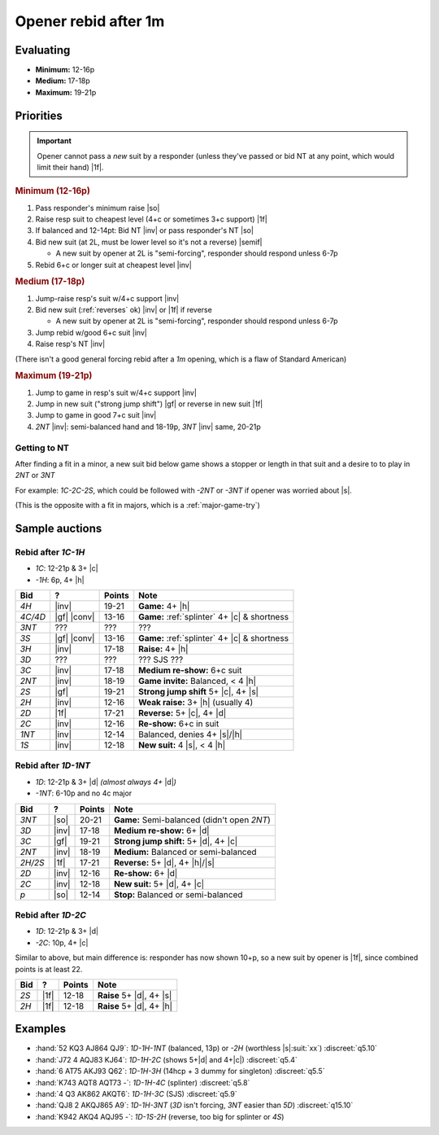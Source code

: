 =====================
Opener rebid after 1m
=====================

Evaluating
==========

- **Minimum:** 12-16p
- **Medium:** 17-18p
- **Maximum:** 19-21p

Priorities
==========

.. important::

  Opener cannot pass a *new* suit by a responder (unless they've passed or bid NT at any point,
  which would limit their hand) |1f|.


.. rubric:: Minimum (12-16p)

1.  Pass responder's minimum raise |so|

2.  Raise resp suit to cheapest level (4+c or sometimes 3+c support) |1f|

3.  If balanced and 12-14pt: Bid NT |inv| or pass responder's NT |so|

4.  Bid new suit (at 2L, must be lower level so it's not a reverse) |semif|

    - A new suit by opener at 2L is "semi-forcing", responder should respond unless 6-7p

5.  Rebid 6+c or longer suit at cheapest level |inv|


.. rubric:: Medium (17-18p)

1.  Jump-raise resp's suit w/4+c support |inv|

2.  Bid new suit (:ref:`reverses` ok) |inv| or |1f| if reverse

    - A new suit by opener at 2L is "semi-forcing", responder should respond unless 6-7p

3.  Jump rebid w/good 6+c suit |inv|

4.  Raise resp's NT |inv|

(There isn't a good general forcing rebid after a `1m` opening, which is a flaw of Standard American)

.. todo:: Investigate NMF or inverted minors


.. rubric:: Maximum (19-21p)

1.  Jump to game in resp's suit w/4+c support |inv|

2.  Jump in new suit ("strong jump shift") |gf| or reverse in new suit |1f|

3.  Jump to game in good 7+c suit |inv|

4.  `2NT` |inv|: semi-balanced hand and 18-19p, `3NT` |inv| same, 20-21p


Getting to NT
-------------

After finding a fit in a minor, a new suit bid below game shows a stopper or length in that suit
and a desire to to play in `2NT` or `3NT`

For example: `1C-2C-2S`, which could be followed with `-2NT` or `-3NT` if opener was worried about |s|.

(This is the opposite with a fit in majors, which is a :ref:`major-game-try`)


Sample auctions
===============

Rebid after `1C-1H`
-------------------

- `1C`: 12-21p & 3+ |c|

- `-1H`: 6p, 4+ |h|

.. table::
  :class: table-unstriped table-condense

  ==================== ============ =========== ============================================
  Bid                  ?            Points      Note
  ==================== ============ =========== ============================================
  `4H`                 |inv|        19-21       **Game:** 4+ |h|
  `4C/4D`              |gf| |conv|  13-16       **Game:** :ref:`splinter` 4+ |c| & shortness
  `3NT`                ???          ???         ???
  `3S`                 |gf| |conv|  13-16       **Game:** :ref:`splinter` 4+ |c| & shortness
  `3H`                 |inv|        17-18       **Raise:** 4+ |h|
  `3D`                 ???          ???         ??? SJS ???
  `3C`                 |inv|        17-18       **Medium re-show:** 6+c suit
  `2NT`                |inv|        18-19       **Game invite:** Balanced, < 4 |h|
  `2S`                 |gf|         19-21       **Strong jump shift** 5+ |c|, 4+ |s|
  `2H`                 |inv|        12-16       **Weak raise:** 3+ |h| (usually 4)
  `2D`                 |1f|         17-21       **Reverse:** 5+ |c|, 4+ |d|
  `2C`                 |inv|        12-16       **Re-show:** 6+c in suit
  `1NT`                |inv|        12-14       Balanced, denies 4+ |s|/|h|
  `1S`                 |inv|        12-18       **New suit:** 4 |s|, < 4 |h|
  ==================== ============ =========== ============================================



Rebid after `1D-1NT`
--------------------

- `1D`: 12-21p & 3+ |d| *(almost always 4+* |d|\ *)*

- `-1NT`: 6-10p and no 4c major

.. table::
  :class: table-unstriped table-condense

  ==================== ============ =========== ============================================
  Bid                  ?            Points      Note
  ==================== ============ =========== ============================================
  `3NT`                |so|         20-21       **Game:** Semi-balanced (didn't open `2NT`)
  `3D`                 |inv|        17-18       **Medium re-show:** 6+ |d|
  `3C`                 |gf|         19-21       **Strong jump shift:** 5+ |d|, 4+ |c|
  `2NT`                |inv|        18-19       **Medium:** Balanced or semi-balanced
  `2H/2S`              |1f|         17-21       **Reverse:** 5+ |d|, 4+ |h|/|s|
  `2D`                 |inv|        12-16       **Re-show:** 6+ |d|
  `2C`                 |inv|        12-18       **New suit:** 5+ |d|, 4+ |c|
  `p`                  |so|         12-14       **Stop:** Balanced or semi-balanced
  ==================== ============ =========== ============================================


Rebid after `1D-2C`
-------------------

- `1D`: 12-21p & 3+ |d|

- `-2C`: 10p, 4+ |c|

Similar to above, but main difference is: responder has now shown 10+p, so a new suit by
opener is |1f|, since combined points is at least 22.

.. table::
  :class: table-unstriped table-condense

  ==================== ============ =========== ============================================
  Bid                  ?            Points      Note
  ==================== ============ =========== ============================================
  `2S`                 |1f|         12-18       **Raise** 5+ |d|, 4+ |s|
  `2H`                 |1f|         12-18       **Raise** 5+ |d|, 4+ |h|
  ==================== ============ =========== ============================================

Examples
========

- :hand:`52 KQ3 AJ864 QJ9`: `1D-1H-1NT` (balanced, 13p) or `-2H` (worthless |s|\ :suit:`xx`) :discreet:`q5.10`

- :hand:`J72 4 AQJ83 KJ64`: `1D-1H-2C` (shows 5+\ |d| and 4+\ |c|) :discreet:`q5.4`

- :hand:`6 AT75 AKJ93 Q62`: `1D-1H-3H` (14hcp + 3 dummy for singleton) :discreet:`q5.5`

- :hand:`K743 AQT8 AQT73 -`: `1D-1H-4C` (splinter) :discreet:`q5.8`

- :hand:`4 Q3 AK862 AKQT6`: `1D-1H-3C` (SJS) :discreet:`q5.9`

  .. todo:: How would one handle that w/WJS ?

- :hand:`QJ8 2 AKQJ865 A9`: `1D-1H-3NT` (`3D` isn't forcing, `3NT` easier than `5D`) :discreet:`q15.10`

- :hand:`K942 AKQ4 AQJ95 -`: `1D-1S-2H` (reverse, too big for splinter or `4S`)

